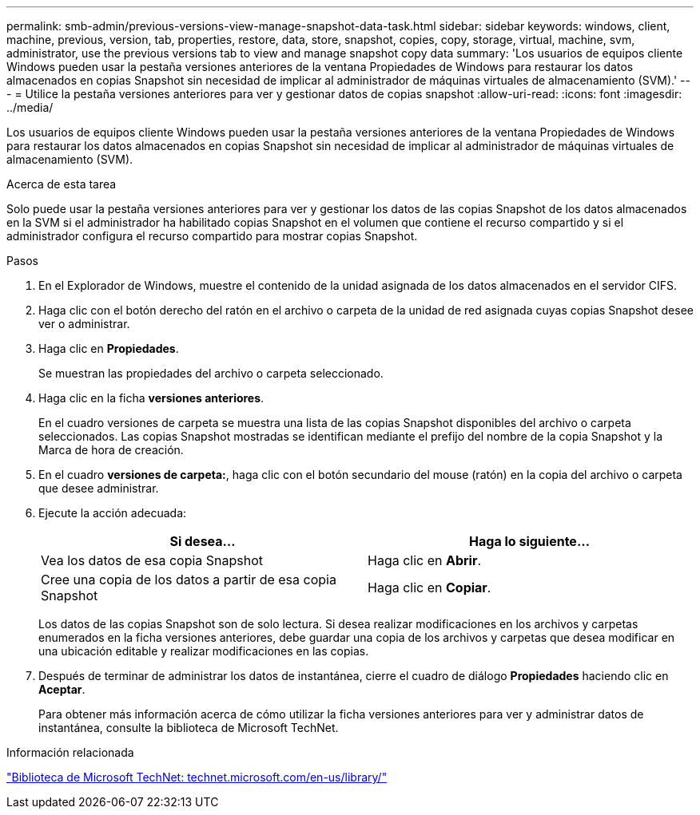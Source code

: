 ---
permalink: smb-admin/previous-versions-view-manage-snapshot-data-task.html 
sidebar: sidebar 
keywords: windows, client, machine, previous, version, tab, properties, restore, data, store, snapshot, copies, copy, storage, virtual, machine, svm, administrator, use the previous versions tab to view and manage snapshot copy data 
summary: 'Los usuarios de equipos cliente Windows pueden usar la pestaña versiones anteriores de la ventana Propiedades de Windows para restaurar los datos almacenados en copias Snapshot sin necesidad de implicar al administrador de máquinas virtuales de almacenamiento (SVM).' 
---
= Utilice la pestaña versiones anteriores para ver y gestionar datos de copias snapshot
:allow-uri-read: 
:icons: font
:imagesdir: ../media/


[role="lead"]
Los usuarios de equipos cliente Windows pueden usar la pestaña versiones anteriores de la ventana Propiedades de Windows para restaurar los datos almacenados en copias Snapshot sin necesidad de implicar al administrador de máquinas virtuales de almacenamiento (SVM).

.Acerca de esta tarea
Solo puede usar la pestaña versiones anteriores para ver y gestionar los datos de las copias Snapshot de los datos almacenados en la SVM si el administrador ha habilitado copias Snapshot en el volumen que contiene el recurso compartido y si el administrador configura el recurso compartido para mostrar copias Snapshot.

.Pasos
. En el Explorador de Windows, muestre el contenido de la unidad asignada de los datos almacenados en el servidor CIFS.
. Haga clic con el botón derecho del ratón en el archivo o carpeta de la unidad de red asignada cuyas copias Snapshot desee ver o administrar.
. Haga clic en *Propiedades*.
+
Se muestran las propiedades del archivo o carpeta seleccionado.

. Haga clic en la ficha *versiones anteriores*.
+
En el cuadro versiones de carpeta se muestra una lista de las copias Snapshot disponibles del archivo o carpeta seleccionados. Las copias Snapshot mostradas se identifican mediante el prefijo del nombre de la copia Snapshot y la Marca de hora de creación.

. En el cuadro *versiones de carpeta:*, haga clic con el botón secundario del mouse (ratón) en la copia del archivo o carpeta que desee administrar.
. Ejecute la acción adecuada:
+
|===
| Si desea... | Haga lo siguiente... 


 a| 
Vea los datos de esa copia Snapshot
 a| 
Haga clic en *Abrir*.



 a| 
Cree una copia de los datos a partir de esa copia Snapshot
 a| 
Haga clic en *Copiar*.

|===
+
Los datos de las copias Snapshot son de solo lectura. Si desea realizar modificaciones en los archivos y carpetas enumerados en la ficha versiones anteriores, debe guardar una copia de los archivos y carpetas que desea modificar en una ubicación editable y realizar modificaciones en las copias.

. Después de terminar de administrar los datos de instantánea, cierre el cuadro de diálogo *Propiedades* haciendo clic en *Aceptar*.
+
Para obtener más información acerca de cómo utilizar la ficha versiones anteriores para ver y administrar datos de instantánea, consulte la biblioteca de Microsoft TechNet.



.Información relacionada
http://technet.microsoft.com/en-us/library/["Biblioteca de Microsoft TechNet: technet.microsoft.com/en-us/library/"]
